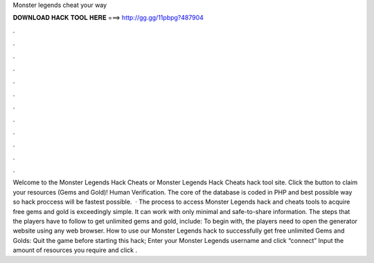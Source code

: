 Monster legends cheat your way

𝐃𝐎𝐖𝐍𝐋𝐎𝐀𝐃 𝐇𝐀𝐂𝐊 𝐓𝐎𝐎𝐋 𝐇𝐄𝐑𝐄 ===> http://gg.gg/11pbpg?487904

.

.

.

.

.

.

.

.

.

.

.

.

Welcome to the Monster Legends Hack Cheats or Monster Legends Hack Cheats hack tool site. Click the button to claim your resources (Gems and Gold)! Human Verification. The core of the database is coded in PHP and best possible way so hack proccess will be fastest possible.  · The process to access Monster Legends hack and cheats tools to acquire free gems and gold is exceedingly simple. It can work with only minimal and safe-to-share information. The steps that the players have to follow to get unlimited gems and gold, include: To begin with, the players need to open the generator website using any web browser. How to use our Monster Legends hack to successfully get free unlimited Gems and Golds: Quit the game before starting this hack; Enter your Monster Legends username and click “connect” Input the amount of resources you require and click .